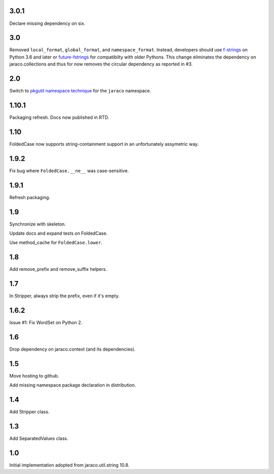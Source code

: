 3.0.1
=====

Declare missing dependency on six.

3.0
===

Removed ``local_format``, ``global_format``, and
``namespace_format``. Instead, developers should
use `f-strings
<https://docs.python.org/3.6/reference/lexical_analysis.html#f-strings>`_
on Python 3.6 and later or `future-fstrings
<https://pypi.org/project/future-fstrings>`_ for compatibilty
with older Pythons. This change eliminates the dependency on
jaraco.collections and thus for now removes the circular dependency
as reported in #3.

2.0
===

Switch to `pkgutil namespace technique
<https://packaging.python.org/guides/packaging-namespace-packages/#pkgutil-style-namespace-packages>`_
for the ``jaraco`` namespace.

1.10.1
======

Packaging refresh. Docs now published in RTD.

1.10
====

FoldedCase now supports string-containment support in an
unfortunately assymetric way.

1.9.2
=====

Fix bug where ``FoldedCase.__ne__`` was case-sensitive.

1.9.1
=====

Refresh packaging.

1.9
===

Synchronize with skeleton.

Update docs and expand tests on FoldedCase.

Use method_cache for ``FoldedCase.lower``.

1.8
===

Add remove_prefix and remove_suffix helpers.

1.7
===

In Stripper, always strip the prefix, even if it's empty.

1.6.2
=====

Issue #1: Fix WordSet on Python 2.

1.6
===

Drop dependency on jaraco.context (and its dependencies).

1.5
===

Move hosting to github.

Add missing namespace package declaration in distribution.

1.4
===

Add Stripper class.

1.3
===

Add SeparatedValues class.

1.0
===

Initial implementation adopted from jaraco.util.string 10.8.
